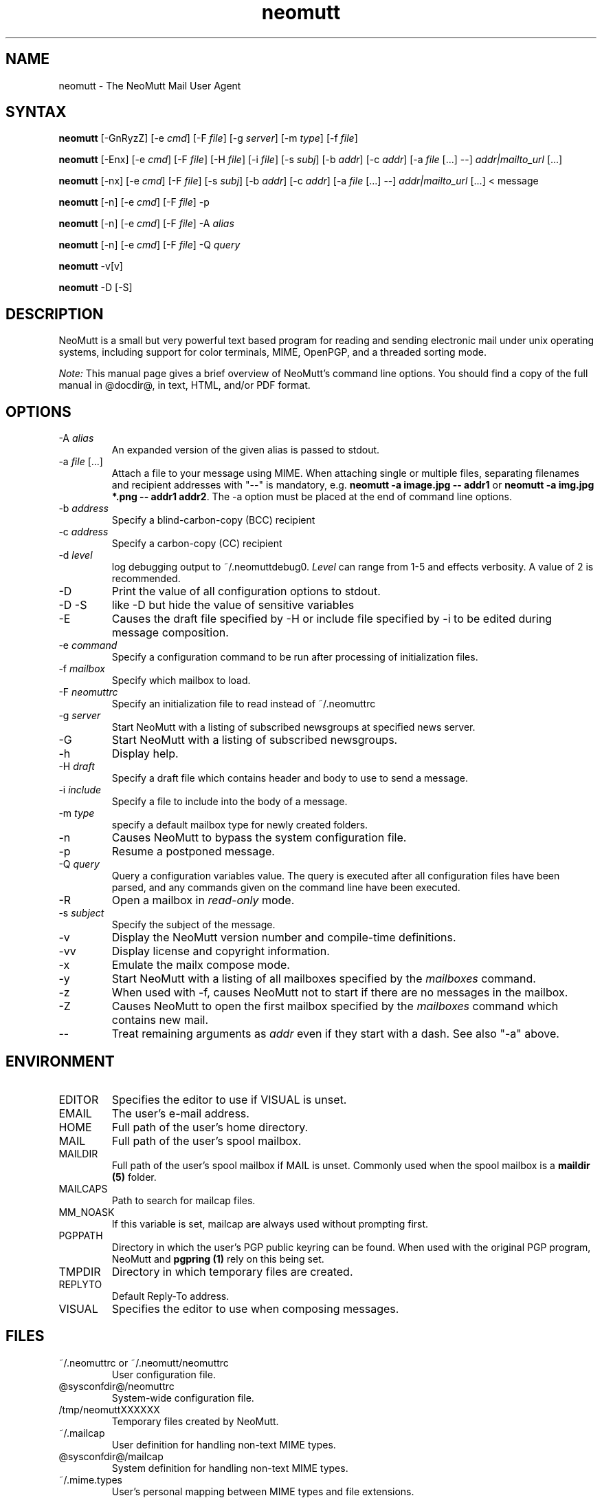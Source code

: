 .\" -*-nroff-*-
.\"
.\"
.\"     Copyright (C) 1996-2016 Michael R. Elkins <me@cs.hmc.edu>
.\"
.\"     This program is free software; you can redistribute it and/or modify
.\"     it under the terms of the GNU General Public License as published by
.\"     the Free Software Foundation; either version 2 of the License, or
.\"     (at your option) any later version.
.\"
.\"     This program is distributed in the hope that it will be useful,
.\"     but WITHOUT ANY WARRANTY; without even the implied warranty of
.\"     MERCHANTABILITY or FITNESS FOR A PARTICULAR PURPOSE.  See the
.\"     GNU General Public License for more details.
.\"
.\"     You should have received a copy of the GNU General Public License
.\"     along with this program; if not, write to the Free Software
.\"     Foundation, Inc., 51 Franklin Street, Fifth Floor, Boston, MA  02110-1301, USA.
.\"
.TH neomutt 1 "January 2009" Unix "User Manuals"
.SH NAME
neomutt \- The NeoMutt Mail User Agent
.SH SYNTAX
.PP
.B neomutt
[\-GnRyzZ]
[\-e \fIcmd\fP] [\-F \fIfile\fP] [\-g \fIserver\fP] [\-m \fItype\fP] [\-f \fIfile\fP]
.PP
.B neomutt
[\-Enx]
[\-e \fIcmd\fP]
[\-F \fIfile\fP]
[\-H \fIfile\fP]
[\-i \fIfile\fP]
[\-s \fIsubj\fP]
[\-b \fIaddr\fP]
[\-c \fIaddr\fP]
[\-a \fIfile\fP [...] \-\-]
\fIaddr|mailto_url\fP [...]
.PP
.B neomutt
[\-nx]
[\-e \fIcmd\fP]
[\-F \fIfile\fP]
[\-s \fIsubj\fP]
[\-b \fIaddr\fP]
[\-c \fIaddr\fP]
[\-a \fIfile\fP [...] \-\-]
\fIaddr|mailto_url\fP [...]
< message
.PP
.B neomutt
[\-n] [\-e \fIcmd\fP] [\-F \fIfile\fP] \-p
.PP
.B neomutt
[\-n] [\-e \fIcmd\fP] [\-F \fIfile\fP] \-A \fIalias\fP
.PP
.B neomutt
[\-n] [\-e \fIcmd\fP] [\-F \fIfile\fP] \-Q \fIquery\fP
.PP
.B neomutt
\-v[v]
.PP
.B neomutt
\-D [\-S]
.SH DESCRIPTION
.PP
NeoMutt is a small but very powerful text based program for reading and sending electronic
mail under unix operating systems, including support for color terminals, MIME,
OpenPGP, and a threaded sorting mode.
.PP
.I Note:
.IR
This manual page gives a brief overview of NeoMutt's command line
options. You should find a copy of the full manual in @docdir@, in
text, HTML, and/or PDF format.
.SH OPTIONS
.PP
.IP "-A \fIalias\fP"
An expanded version of the given alias is passed to stdout.
.IP "-a \fIfile\fP [...]"
Attach a file to your message using MIME.
When attaching single or multiple files, separating filenames and recipient addresses with
"\-\-" is mandatory, e.g. \fBneomutt \-a image.jpg \-\- addr1\fP or
\fBneomutt \-a img.jpg *.png \-\- addr1 addr2\fP.
The \-a option must be placed at the end of command line options.
.IP "-b \fIaddress\fP"
Specify a blind-carbon-copy (BCC) recipient
.IP "-c \fIaddress\fP"
Specify a carbon-copy (CC) recipient
.IP "-d \fIlevel\fP"
log debugging output to ~/.neomuttdebug0.
\fILevel\fP can range from 1-5 and effects verbosity. A value of 2 is
recommended.
.IP "-D"
Print the value of all configuration options to stdout.
.IP "-D -S"
like -D but hide the value of sensitive variables
.IP "-E"
Causes the draft file specified by -H or include file specified by -i
to be edited during message composition.
.IP "-e \fIcommand\fP"
Specify a configuration command to be run after processing of initialization
files.
.IP "-f \fImailbox\fP"
Specify which mailbox to load.
.IP "-F \fIneomuttrc\fP"
Specify an initialization file to read instead of ~/.neomuttrc
.IP "-g \fIserver\fP"
Start NeoMutt with a listing of subscribed newsgroups at specified news server.
.IP "-G"
Start NeoMutt with a listing of subscribed newsgroups.
.IP "-h"
Display help.
.IP "-H \fIdraft\fP"
Specify a draft file which contains header and body to use to send a
message.
.IP "-i \fIinclude\fP"
Specify a file to include into the body of a message.
.IP "-m \fItype\fP       "
specify a default mailbox type for newly created folders.
.IP "-n"
Causes NeoMutt to bypass the system configuration file.
.IP "-p"
Resume a postponed message.
.IP "-Q \fIquery\fP"
Query a configuration variables value.  The query is executed after
all configuration files have been parsed, and any commands given on
the command line have been executed.
.IP "-R"
Open a mailbox in \fIread-only\fP mode.
.IP "-s \fIsubject\fP"
Specify the subject of the message.
.IP "-v"
Display the NeoMutt version number and compile-time definitions.
.IP "-vv"
Display license and copyright information.
.IP "-x"
Emulate the mailx compose mode.
.IP "-y"
Start NeoMutt with a listing of all mailboxes specified by the \fImailboxes\fP
command.
.IP "-z"
When used with \-f, causes NeoMutt not to start if there are no messages in the
mailbox.
.IP "-Z"
Causes NeoMutt to open the first mailbox specified by the \fImailboxes\fP
command which contains new mail.
.IP "--"
Treat remaining arguments as \fIaddr\fP even if they start with a dash.
See also "\-a" above.
.SH ENVIRONMENT
.PP
.IP "EDITOR"
Specifies the editor to use if VISUAL is unset.
.IP "EMAIL"
The user's e-mail address.
.IP "HOME"
Full path of the user's home directory.
.IP "MAIL"
Full path of the user's spool mailbox.
.IP "MAILDIR"
Full path of the user's spool mailbox if MAIL is unset.  Commonly used when the spool
mailbox is a
.B maildir (5)
folder.
.IP "MAILCAPS"
Path to search for mailcap files.
.IP "MM_NOASK"
If this variable is set, mailcap are always used without prompting first.
.IP "PGPPATH"
Directory in which the user's PGP public keyring can be found.  When used with
the original PGP program, NeoMutt and
.B pgpring (1)
rely on this being set.
.IP "TMPDIR"
Directory in which temporary files are created.
.IP "REPLYTO"
Default Reply-To address.
.IP "VISUAL"
Specifies the editor to use when composing messages.
.SH FILES
.PP
.IP "~/.neomuttrc or ~/.neomutt/neomuttrc"
User configuration file.
.IP "@sysconfdir@/neomuttrc"
System-wide configuration file.
.IP "/tmp/neomuttXXXXXX"
Temporary files created by NeoMutt.
.IP "~/.mailcap"
User definition for handling non-text MIME types.
.IP "@sysconfdir@/mailcap"
System definition for handling non-text MIME types.
.IP "~/.mime.types"
User's personal mapping between MIME types and file extensions.
.IP "@sysconfdir@/mime.types"
System mapping between MIME types and file extensions.
.IP "@docdir@/manual.txt"
The NeoMutt manual.
.SH BUGS
.PP
See https://github.com/neomutt/neomutt/issues
.SH NO WARRANTIES
This program is distributed in the hope that it will be useful,
but WITHOUT ANY WARRANTY; without even the implied warranty of
MERCHANTABILITY or FITNESS FOR A PARTICULAR PURPOSE.  See the
GNU General Public License for more details.
.SH SEE ALSO
.PP
.BR curses (3),
.BR mailcap (5),
.BR maildir (5),
.BR notmuch (1),
.BR msmtp (1),
.BR mbox (5),
.BR neomuttrc (5),
.BR ncurses (3),
.BR sendmail (1),
.BR smail (1).
.PP
The NeoMutt Manual
.PP
NeoMutt home page: https://www.neomutt.org
.SH AUTHOR
.PP
Michael Elkins, and others.  Use <neomutt-devel@neomutt.org> to contact
the developers.
